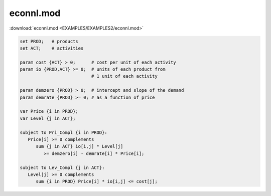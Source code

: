 econnl.mod
==========

:download:`econnl.mod <EXAMPLES/EXAMPLES2/econnl.mod>`

.. code-block:: ampl

    set PROD;   # products
    set ACT;    # activities
    
    param cost {ACT} > 0;      # cost per unit of each activity
    param io {PROD,ACT} >= 0;  # units of each product from
                               # 1 unit of each activity
    
    param demzero {PROD} > 0;  # intercept and slope of the demand
    param demrate {PROD} >= 0; # as a function of price
    
    var Price {i in PROD};
    var Level {j in ACT};
    
    subject to Pri_Compl {i in PROD}:
       Price[i] >= 0 complements
          sum {j in ACT} io[i,j] * Level[j]
             >= demzero[i] - demrate[i] * Price[i];
    
    subject to Lev_Compl {j in ACT}:
       Level[j] >= 0 complements
          sum {i in PROD} Price[i] * io[i,j] <= cost[j];
